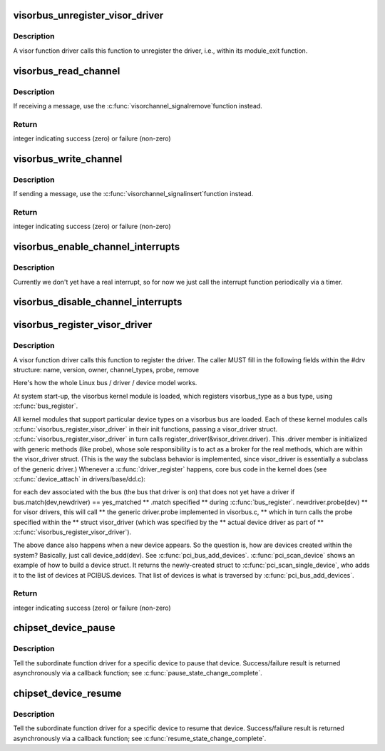 .. -*- coding: utf-8; mode: rst -*-
.. src-file: drivers/staging/unisys/visorbus/visorbus_main.c

.. _`visorbus_unregister_visor_driver`:

visorbus_unregister_visor_driver
================================

.. c:function:: void visorbus_unregister_visor_driver(struct visor_driver *drv)

    unregisters the provided driver

    :param struct visor_driver \*drv:
        the driver to unregister

.. _`visorbus_unregister_visor_driver.description`:

Description
-----------

A visor function driver calls this function to unregister the driver,
i.e., within its module_exit function.

.. _`visorbus_read_channel`:

visorbus_read_channel
=====================

.. c:function:: int visorbus_read_channel(struct visor_device *dev, unsigned long offset, void *dest, unsigned long nbytes)

    reads from the designated channel into the provided buffer

    :param struct visor_device \*dev:
        the device whose channel is read from

    :param unsigned long offset:
        the offset into the channel at which reading starts

    :param void \*dest:
        the destination buffer that is written into from the channel

    :param unsigned long nbytes:
        the number of bytes to read from the channel

.. _`visorbus_read_channel.description`:

Description
-----------

If receiving a message, use the \ :c:func:`visorchannel_signalremove`\ 
function instead.

.. _`visorbus_read_channel.return`:

Return
------

integer indicating success (zero) or failure (non-zero)

.. _`visorbus_write_channel`:

visorbus_write_channel
======================

.. c:function:: int visorbus_write_channel(struct visor_device *dev, unsigned long offset, void *src, unsigned long nbytes)

    writes the provided buffer into the designated channel

    :param struct visor_device \*dev:
        the device whose channel is written to

    :param unsigned long offset:
        the offset into the channel at which writing starts

    :param void \*src:
        the source buffer that is written into the channel

    :param unsigned long nbytes:
        the number of bytes to write into the channel

.. _`visorbus_write_channel.description`:

Description
-----------

If sending a message, use the \ :c:func:`visorchannel_signalinsert`\ 
function instead.

.. _`visorbus_write_channel.return`:

Return
------

integer indicating success (zero) or failure (non-zero)

.. _`visorbus_enable_channel_interrupts`:

visorbus_enable_channel_interrupts
==================================

.. c:function:: int visorbus_enable_channel_interrupts(struct visor_device *dev)

    enables interrupts on the designated device

    :param struct visor_device \*dev:
        the device on which to enable interrupts

.. _`visorbus_enable_channel_interrupts.description`:

Description
-----------

Currently we don't yet have a real interrupt, so for now we just call the
interrupt function periodically via a timer.

.. _`visorbus_disable_channel_interrupts`:

visorbus_disable_channel_interrupts
===================================

.. c:function:: void visorbus_disable_channel_interrupts(struct visor_device *dev)

    disables interrupts on the designated device

    :param struct visor_device \*dev:
        the device on which to disable interrupts

.. _`visorbus_register_visor_driver`:

visorbus_register_visor_driver
==============================

.. c:function:: int visorbus_register_visor_driver(struct visor_driver *drv)

    registers the provided visor driver for handling one or more visor device types (channel_types)

    :param struct visor_driver \*drv:
        the driver to register

.. _`visorbus_register_visor_driver.description`:

Description
-----------

A visor function driver calls this function to register
the driver.  The caller MUST fill in the following fields within the
#drv structure:
name, version, owner, channel_types, probe, remove

Here's how the whole Linux bus / driver / device model works.

At system start-up, the visorbus kernel module is loaded, which registers
visorbus_type as a bus type, using \ :c:func:`bus_register`\ .

All kernel modules that support particular device types on a
visorbus bus are loaded.  Each of these kernel modules calls
\ :c:func:`visorbus_register_visor_driver`\  in their init functions, passing a
visor_driver struct.  \ :c:func:`visorbus_register_visor_driver`\  in turn calls
register_driver(&visor_driver.driver).  This .driver member is
initialized with generic methods (like probe), whose sole responsibility
is to act as a broker for the real methods, which are within the
visor_driver struct.  (This is the way the subclass behavior is
implemented, since visor_driver is essentially a subclass of the
generic driver.)  Whenever a \ :c:func:`driver_register`\  happens, core bus code in
the kernel does (see \ :c:func:`device_attach`\  in drivers/base/dd.c):

for each dev associated with the bus (the bus that driver is on) that
does not yet have a driver
if bus.match(dev,newdriver) == yes_matched  \*\* .match specified
\*\* during \ :c:func:`bus_register`\ .
newdriver.probe(dev)  \*\* for visor drivers, this will call
\*\* the generic driver.probe implemented in visorbus.c,
\*\* which in turn calls the probe specified within the
\*\* struct visor_driver (which was specified by the
\*\* actual device driver as part of
\*\* \ :c:func:`visorbus_register_visor_driver`\ ).

The above dance also happens when a new device appears.
So the question is, how are devices created within the system?
Basically, just call device_add(dev).  See \ :c:func:`pci_bus_add_devices`\ .
\ :c:func:`pci_scan_device`\  shows an example of how to build a device struct.  It
returns the newly-created struct to \ :c:func:`pci_scan_single_device`\ , who adds it
to the list of devices at PCIBUS.devices.  That list of devices is what
is traversed by \ :c:func:`pci_bus_add_devices`\ .

.. _`visorbus_register_visor_driver.return`:

Return
------

integer indicating success (zero) or failure (non-zero)

.. _`chipset_device_pause`:

chipset_device_pause
====================

.. c:function:: int chipset_device_pause(struct visor_device *dev_info)

    start a pause operation for a visor device

    :param struct visor_device \*dev_info:
        struct visor_device identifying the device being paused

.. _`chipset_device_pause.description`:

Description
-----------

Tell the subordinate function driver for a specific device to pause
that device.  Success/failure result is returned asynchronously
via a callback function; see \ :c:func:`pause_state_change_complete`\ .

.. _`chipset_device_resume`:

chipset_device_resume
=====================

.. c:function:: int chipset_device_resume(struct visor_device *dev_info)

    start a resume operation for a visor device

    :param struct visor_device \*dev_info:
        struct visor_device identifying the device being resumed

.. _`chipset_device_resume.description`:

Description
-----------

Tell the subordinate function driver for a specific device to resume
that device.  Success/failure result is returned asynchronously
via a callback function; see \ :c:func:`resume_state_change_complete`\ .

.. This file was automatic generated / don't edit.

